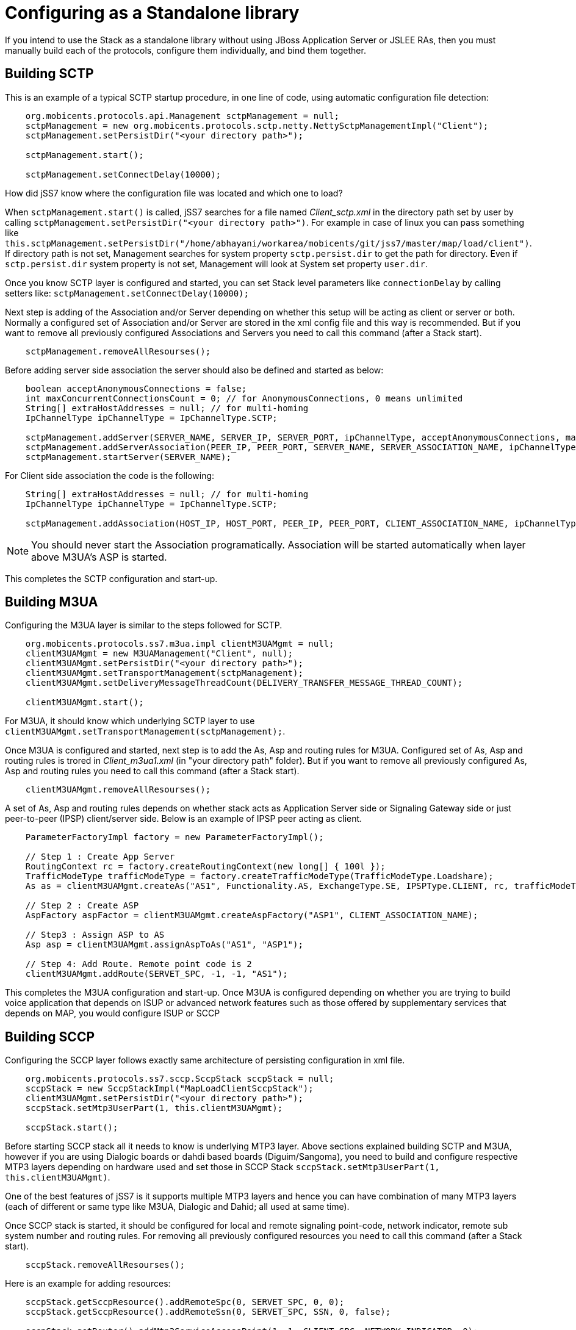 [[_configuring_standalone]]
= Configuring as a Standalone library

If you intend to use the Stack as a standalone library without using JBoss Application Server or JSLEE RAs, then you must manually build each of the protocols, configure them individually, and bind them together.

[[_standalone_sctp]]
== Building SCTP

This is an example of a typical SCTP startup procedure, in one line of code, using automatic configuration file detection:  
[source]
----
    org.mobicents.protocols.api.Management sctpManagement = null;
    sctpManagement = new org.mobicents.protocols.sctp.netty.NettySctpManagementImpl("Client");
    sctpManagement.setPersistDir("<your directory path>");

    sctpManagement.start();

    sctpManagement.setConnectDelay(10000);
----

How did jSS7 know where the configuration file was located and which one to load?  

When `sctpManagement.start()` is called, jSS7 searches for a file named [path]_Client_sctp.xml_ in the directory path set by user by calling  `sctpManagement.setPersistDir("<your directory path>")`.
For example in case of linux you can pass something like  `this.sctpManagement.setPersistDir("/home/abhayani/workarea/mobicents/git/jss7/master/map/load/client")`.
If directory path is not set, Management searches for system property  `sctp.persist.dir` to get the path for directory.
Even if `sctp.persist.dir` system property is not set, Management will look at System set property  `user.dir`.

Once you know SCTP layer is configured and started, you can set Stack level parameters like `connectionDelay` by calling setters like: `sctpManagement.setConnectDelay(10000);`

Next step is adding of the Association and/or Server depending on whether this setup will be acting as client or server or both. Normally a configured set of Association and/or Server are stored in the xml config file and this way is recommended. But if you want to remove all previously configured Associations and Servers you need to call this command (after a Stack start).
[source]
----
    sctpManagement.removeAllResourses();
----

Before adding server side association the server should also be defined and started as below: 
[source]
----
    boolean acceptAnonymousConnections = false;
    int maxConcurrentConnectionsCount = 0; // for AnonymousConnections, 0 means unlimited
    String[] extraHostAddresses = null; // for multi-homing
    IpChannelType ipChannelType = IpChannelType.SCTP;

    sctpManagement.addServer(SERVER_NAME, SERVER_IP, SERVER_PORT, ipChannelType, acceptAnonymousConnections, maxConcurrentConnectionsCount, extraHostAddresses);
    sctpManagement.addServerAssociation(PEER_IP, PEER_PORT, SERVER_NAME, SERVER_ASSOCIATION_NAME, ipChannelType);
    sctpManagement.startServer(SERVER_NAME);
----				

For Client side association the code is the following:
[source]
----
    String[] extraHostAddresses = null; // for multi-homing
    IpChannelType ipChannelType = IpChannelType.SCTP;

    sctpManagement.addAssociation(HOST_IP, HOST_PORT, PEER_IP, PEER_PORT, CLIENT_ASSOCIATION_NAME, ipChannelType, extraHostAddresses);
----

NOTE: You should never start the Association programatically.
Association will be started automatically when layer above M3UA's ASP is started. 				

This completes the SCTP configuration and start-up. 

[[_building_m3ua_standalone]]
== Building M3UA

Configuring the M3UA layer is similar to the steps followed for SCTP. 
[source]
----
    org.mobicents.protocols.ss7.m3ua.impl clientM3UAMgmt = null;
    clientM3UAMgmt = new M3UAManagement("Client", null);
    clientM3UAMgmt.setPersistDir("<your directory path>");
    clientM3UAMgmt.setTransportManagement(sctpManagement);
    clientM3UAMgmt.setDeliveryMessageThreadCount(DELIVERY_TRANSFER_MESSAGE_THREAD_COUNT);

    clientM3UAMgmt.start();
----			

For M3UA, it should know which underlying SCTP layer to use `clientM3UAMgmt.setTransportManagement(sctpManagement);`. 

Once M3UA is configured and started, next step is to add the As, Asp and routing rules for M3UA. Configured set of As, Asp and routing rules is trored in [path]_Client_m3ua1.xml_ (in "your directory path" folder). But if you want to remove all previously configured As, Asp and routing rules you need to call this command (after a Stack start).
[source]
----
    clientM3UAMgmt.removeAllResourses();
----

A set of As, Asp and routing rules depends on whether stack acts as Application Server side or Signaling Gateway side or just  peer-to-peer (IPSP) client/server side.
Below is an example of IPSP peer acting as client. 
[source]
----
    ParameterFactoryImpl factory = new ParameterFactoryImpl();

    // Step 1 : Create App Server
    RoutingContext rc = factory.createRoutingContext(new long[] { 100l });
    TrafficModeType trafficModeType = factory.createTrafficModeType(TrafficModeType.Loadshare);
    As as = clientM3UAMgmt.createAs("AS1", Functionality.AS, ExchangeType.SE, IPSPType.CLIENT, rc, trafficModeType, 1, null);

    // Step 2 : Create ASP
    AspFactory aspFactor = clientM3UAMgmt.createAspFactory("ASP1", CLIENT_ASSOCIATION_NAME);

    // Step3 : Assign ASP to AS
    Asp asp = clientM3UAMgmt.assignAspToAs("AS1", "ASP1");

    // Step 4: Add Route. Remote point code is 2
    clientM3UAMgmt.addRoute(SERVET_SPC, -1, -1, "AS1");
----			

This completes the M3UA configuration and start-up.
Once M3UA is configured depending on whether you are trying to build voice application that depends on ISUP or  advanced network features such as those offered by supplementary services that depends on MAP, you would configure ISUP or SCCP  

== Building SCCP

Configuring the SCCP layer follows exactly same architecture of persisting configuration in xml file.
 
[source]
----
    org.mobicents.protocols.ss7.sccp.SccpStack sccpStack = null;
    sccpStack = new SccpStackImpl("MapLoadClientSccpStack");
    clientM3UAMgmt.setPersistDir("<your directory path>");
    sccpStack.setMtp3UserPart(1, this.clientM3UAMgmt);

    sccpStack.start();
----		

Before starting SCCP stack all it needs to know is underlying MTP3 layer.
Above sections explained building SCTP and M3UA,  however if you are using Dialogic boards or dahdi based boards (Diguim/Sangoma), you need to build and configure respective MTP3 layers depending on hardware used and set those in SCCP Stack `sccpStack.setMtp3UserPart(1, this.clientM3UAMgmt)`.
 

One of the best features of jSS7 is it supports multiple MTP3 layers and hence you can have combination of many MTP3 layers (each of different or same type like M3UA, Dialogic and Dahid;  all used at same time). 

Once SCCP stack is started, it should be configured for local and remote signaling point-code, network indicator, remote sub system number and routing rules. For removing all previously configured resources you need to call this command (after a Stack start).
[source]
----
    sccpStack.removeAllResourses();
----

Here is an example for adding resources:
[source]
----
    sccpStack.getSccpResource().addRemoteSpc(0, SERVET_SPC, 0, 0);
    sccpStack.getSccpResource().addRemoteSsn(0, SERVET_SPC, SSN, 0, false);

    sccpStack.getRouter().addMtp3ServiceAccessPoint(1, 1, CLIENT_SPC, NETWORK_INDICATOR, 0);
    sccpStack.getRouter().addMtp3Destination(1, 1, SERVET_SPC, SERVET_SPC, 0, 255, 255);

    ParameterFactoryImpl fact = new ParameterFactoryImpl();
    EncodingScheme ec = new BCDEvenEncodingScheme();
    GlobalTitle gt1 = fact.createGlobalTitle("-", 0, org.mobicents.protocols.ss7.indicator.NumberingPlan.ISDN_TELEPHONY, ec, NatureOfAddress.INTERNATIONAL);
    GlobalTitle gt2 = fact.createGlobalTitle("-", 0, org.mobicents.protocols.ss7.indicator.NumberingPlan.ISDN_TELEPHONY, ec, NatureOfAddress.INTERNATIONAL);
    SccpAddress localAddress = new SccpAddressImpl(RoutingIndicator.ROUTING_BASED_ON_GLOBAL_TITLE, gt1, CLIENT_SPC, 0);
    sccpStack.getRouter().addRoutingAddress(1, localAddress);
    SccpAddress remoteAddress = new SccpAddressImpl(RoutingIndicator.ROUTING_BASED_ON_GLOBAL_TITLE, gt2, SERVET_SPC, 0);
    sccpStack.getRouter().addRoutingAddress(2, remoteAddress);

    GlobalTitle gt = fact.createGlobalTitle("*", 0, org.mobicents.protocols.ss7.indicator.NumberingPlan.ISDN_TELEPHONY, ec, NatureOfAddress.INTERNATIONAL);
    SccpAddress pattern = new SccpAddressImpl(RoutingIndicator.ROUTING_BASED_ON_GLOBAL_TITLE, gt, 0, 0);
    sccpStack.getRouter().addRule(1, RuleType.SOLITARY, LoadSharingAlgorithm.Bit0, OriginationType.REMOTE, pattern, "K", 1, -1, null, 0);
    sccpStack.getRouter().addRule(2, RuleType.SOLITARY, LoadSharingAlgorithm.Bit0, OriginationType.LOCAL, pattern, "K", 2, -1, null, 0);
----		

Once SCCP is configured and started, next step it to build TCAP layer.

== Building TCAP

There is no configuration to persist in case of TCAP. 
[source]
----
    org.mobicents.protocols.ss7.tcap.api tcapStack = null;
    tcapStack = new TCAPStackImpl("Client", this.sccpStack.getSccpProvider(), SSN);

    tcapStack.start();

    this.tcapStack.setDialogIdleTimeout(60000);
    this.tcapStack.setMaxDialogs(MAX_DIALOGS);
----  

Configuring TCAP is probably very simple as config reamins same irrespective of whether its used on client side or server side.
 

== Building MAP

There is no configuration to persist in case of MAP; however MAP stack can take TCAPProvider from TCAPStack which is already configured for specific SSN as shown below: 
[source]
----
    mapStack = new MAPStackImpl("Client", tcapStack.getProvider());
----			
Or it can also directly take SccpProvider and pass SSN to MAP Stack as shown below.
In this case MAPStack itself creates the TCAPStack and leverages TCAPProvider: 
[source]
----
    mapStack = new MAPStackImpl("Client", sccpStack.getSccpProvider(), SSN);
----		

Before MAPStack can be started, the Application interested in particualr MAP Service should register it-self as listener and activate that service: 
[source]
----
    mapProvider = mapStack.getMAPProvider();
    mapProvider.addMAPDialogListener(this);
    mapProvider.getMAPServiceSupplementary().addMAPServiceListener(this);
    mapProvider.getMAPServiceSupplementary().acivate();
    mapStack.start();
----		

Below is how the Application code looks like: 
[source]
----
    public class Client extends MAPDialogListener, MAPServiceSupplementaryListener  {
        //Implemet all MAPDialogListener methods here

        //Implement all MAPServiceSupplementaryListener methods here
    }
----		

== Common Code

All above snippet of code refers to below defined constants:

[source]
----
    // MTP Details
    protected final int CLIENT_SPC = 1;
    protected final int SERVET_SPC = 2;
    protected final int NETWORK_INDICATOR = 2;
    protected final int SERVICE_INIDCATOR = 3; //SCCP
    protected final int SSN = 8;

    protected final String CLIENT_IP = "127.0.0.1";
    protected final int CLIENT_PORT = 2345;

    protected final String SERVER_IP = "127.0.0.1";
    protected final int SERVER_PORT = 3434;

    protected final int ROUTING_CONTEXT = 100;

    protected final String SERVER_ASSOCIATION_NAME = "serverAsscoiation";
    protected final String CLIENT_ASSOCIATION_NAME = "clientAsscoiation";

    protected final String SERVER_NAME = "testserver";

    .....
    .....
----

Once you have completed development of your application, next thing is setting the classpath, compiling and starting application.
You must set the classpath to point to  {this-folder}-jss7-X.Y.Z/ss7/{this-folder}-ss7-service/lib.
It has all the libraries needed to compile and start your application.
Don't forget to include your compiled Application class file in classpath before starting the Application.
 

